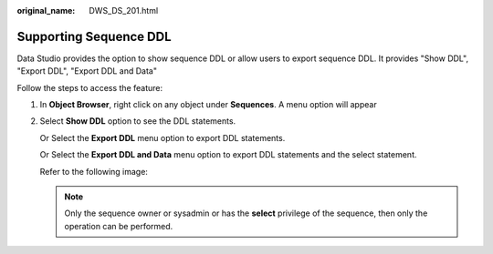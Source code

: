 :original_name: DWS_DS_201.html

.. _DWS_DS_201:

Supporting Sequence DDL
=======================

Data Studio provides the option to show sequence DDL or allow users to export sequence DDL. It provides "Show DDL", "Export DDL", "Export DDL and Data"

Follow the steps to access the feature:

#. In **Object Browser**, right click on any object under **Sequences**. A menu option will appear

#. Select **Show DDL** option to see the DDL statements.

   Or Select the **Export DDL** menu option to export DDL statements.

   Or Select the **Export DDL and Data** menu option to export DDL statements and the select statement.

   Refer to the following image:

   |image1|

   .. note::

      Only the sequence owner or sysadmin or has the **select** privilege of the sequence, then only the operation can be performed.

.. |image1| image:: /_static/images/en-us_image_0000001098993296.png
